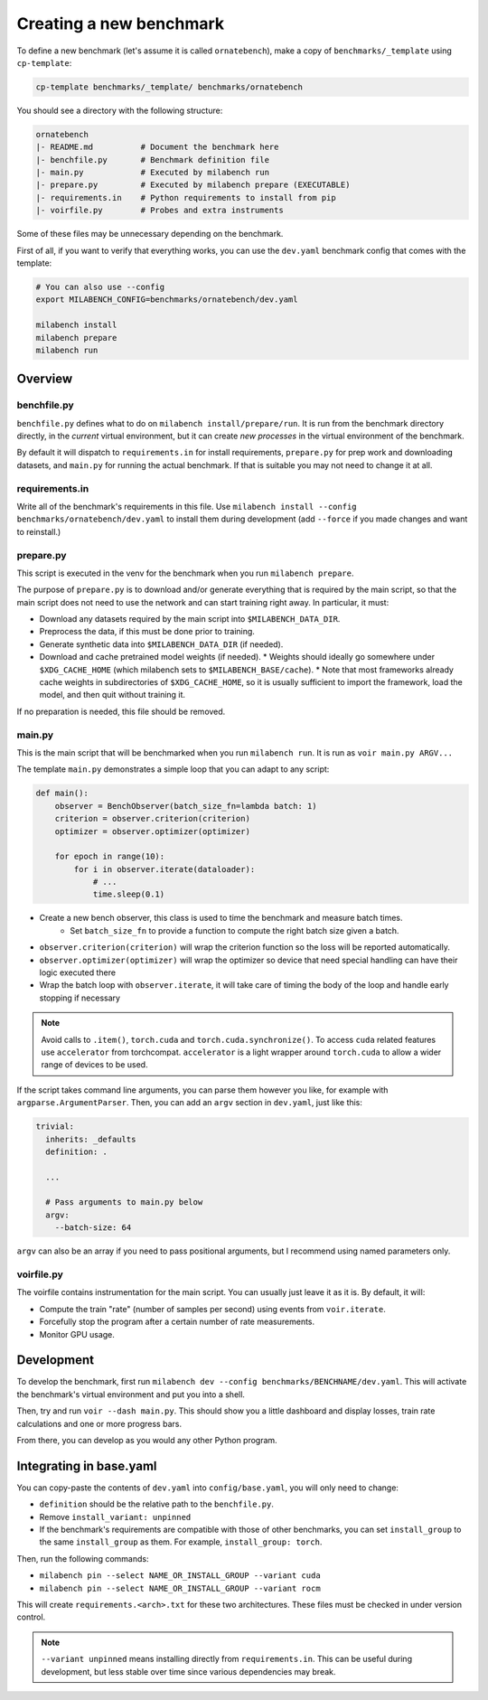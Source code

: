 
Creating a new benchmark
------------------------

To define a new benchmark (let's assume it is called ``ornatebench``), make a copy of ``benchmarks/_template`` using ``cp-template``:

.. code-block:: bash

    cp-template benchmarks/_template/ benchmarks/ornatebench

You should see a directory with the following structure:

.. code-block::

    ornatebench
    |- README.md          # Document the benchmark here
    |- benchfile.py       # Benchmark definition file
    |- main.py            # Executed by milabench run
    |- prepare.py         # Executed by milabench prepare (EXECUTABLE)
    |- requirements.in    # Python requirements to install from pip
    |- voirfile.py        # Probes and extra instruments

Some of these files may be unnecessary depending on the benchmark.

First of all, if you want to verify that everything works, you can use the ``dev.yaml`` benchmark config that comes with the template:

.. code-block:: bash

    # You can also use --config
    export MILABENCH_CONFIG=benchmarks/ornatebench/dev.yaml

    milabench install
    milabench prepare
    milabench run


Overview
~~~~~~~~


benchfile.py
++++++++++++

``benchfile.py`` defines what to do on ``milabench install/prepare/run``. It is run from the benchmark directory directly, in the *current* virtual environment, but it can create *new processes* in the virtual environment of the benchmark.

By default it will dispatch to ``requirements.in`` for install requirements, ``prepare.py`` for prep work and downloading datasets, and ``main.py`` for running the actual benchmark. If that is suitable you may not need to change it at all.


requirements.in
+++++++++++++++

Write all of the benchmark's requirements in this file. Use ``milabench install --config benchmarks/ornatebench/dev.yaml`` to install them during development (add ``--force`` if you made changes and want to reinstall.)


prepare.py
++++++++++

This script is executed in the venv for the benchmark when you run ``milabench prepare``.

The purpose of ``prepare.py`` is to download and/or generate everything that is required by the main script, so that the main script does not need to use the network and can start training right away. In particular, it must:

* Download any datasets required by the main script into ``$MILABENCH_DATA_DIR``.
* Preprocess the data, if this must be done prior to training.
* Generate synthetic data into ``$MILABENCH_DATA_DIR`` (if needed).
* Download and cache pretrained model weights (if needed).
  * Weights should ideally go somewhere under ``$XDG_CACHE_HOME`` (which milabench sets to ``$MILABENCH_BASE/cache``).
  * Note that most frameworks already cache weights in subdirectories of ``$XDG_CACHE_HOME``, so it is usually sufficient to import the framework, load the model, and then quit without training it.

If no preparation is needed, this file should be removed.


main.py
+++++++

This is the main script that will be benchmarked when you run ``milabench run``. It is run as ``voir main.py ARGV...``

The template ``main.py`` demonstrates a simple loop that you can adapt to any script:

.. code-block:: python


    def main():
        observer = BenchObserver(batch_size_fn=lambda batch: 1)
        criterion = observer.criterion(criterion)
        optimizer = observer.optimizer(optimizer)

        for epoch in range(10):
            for i in observer.iterate(dataloader):
                # ...
                time.sleep(0.1)

* Create a new bench observer, this class is used to time the benchmark and measure batch times.
    * Set ``batch_size_fn`` to provide a function to compute the right batch size given a batch.
* ``observer.criterion(criterion)`` will wrap the criterion function so the loss will be reported automatically.
* ``observer.optimizer(optimizer)`` will wrap the optimizer so device that need special handling can have their logic executed there
* Wrap the batch loop with ``observer.iterate``, it will take care of timing the body of the loop and handle early stopping if necessary

.. note::

   Avoid calls to ``.item()``, ``torch.cuda`` and ``torch.cuda.synchronize()``.
   To access ``cuda`` related features use ``accelerator`` from torchcompat.
   ``accelerator`` is a light wrapper around ``torch.cuda`` to allow a wider range of devices to be used.

If the script takes command line arguments, you can parse them however you like, for example with ``argparse.ArgumentParser``. Then, you can add an ``argv`` section in ``dev.yaml``, just like this:

.. code-block:: yaml

    trivial:
      inherits: _defaults
      definition: .

      ...

      # Pass arguments to main.py below
      argv:
        --batch-size: 64

``argv`` can also be an array if you need to pass positional arguments, but I recommend using named parameters only.


voirfile.py
+++++++++++

The voirfile contains instrumentation for the main script. You can usually just leave it as it is. By default, it will:

* Compute the train "rate" (number of samples per second) using events from ``voir.iterate``.
* Forcefully stop the program after a certain number of rate measurements.
* Monitor GPU usage.


Development
~~~~~~~~~~~

To develop the benchmark, first run ``milabench dev --config benchmarks/BENCHNAME/dev.yaml``. This will activate the benchmark's virtual environment and put you into a shell.

Then, try and run ``voir --dash main.py``. This should show you a little dashboard and display losses, train rate calculations and one or more progress bars.

From there, you can develop as you would any other Python program.


Integrating in base.yaml
~~~~~~~~~~~~~~~~~~~~~~~~

You can copy-paste the contents of ``dev.yaml`` into ``config/base.yaml``, you will only need to change:

* ``definition`` should be the relative path to the ``benchfile.py``.
* Remove ``install_variant: unpinned``
* If the benchmark's requirements are compatible with those of other benchmarks, you can set ``install_group`` to the same ``install_group`` as them. For example, ``install_group: torch``.

Then, run the following commands:

* ``milabench pin --select NAME_OR_INSTALL_GROUP --variant cuda``
* ``milabench pin --select NAME_OR_INSTALL_GROUP --variant rocm``

This will create ``requirements.<arch>.txt`` for these two architectures. These files must be checked in under version control.

.. note::

    ``--variant unpinned`` means installing directly from ``requirements.in``. This can be useful during development, but less stable over time since various dependencies may break.


.. Adapting existing code
.. ~~~~~~~~~~~~~~~~~~~~~~

.. Now, let's say you want to adapt code from the repo at ``https://github.com/snakeoilplz/agi``, more specifically the ``train.py`` script.

.. TODO
